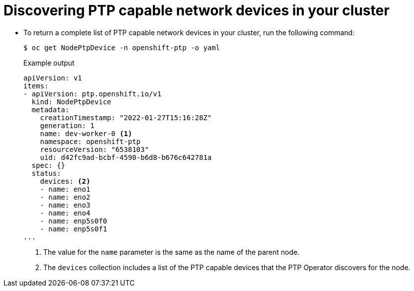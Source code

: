 // Module included in the following assemblies:
//
// * networking/using-ptp.adoc

:_content-type: PROCEDURE
[id="discover-ptp-devices_{context}"]
= Discovering PTP capable network devices in your cluster

* To return a complete list of PTP capable network devices in your cluster, run the following command:
+
[source,terminal]
----
$ oc get NodePtpDevice -n openshift-ptp -o yaml
----
+
.Example output
[source,terminal]
----
apiVersion: v1
items:
- apiVersion: ptp.openshift.io/v1
  kind: NodePtpDevice
  metadata:
    creationTimestamp: "2022-01-27T15:16:28Z"
    generation: 1
    name: dev-worker-0 <1>
    namespace: openshift-ptp
    resourceVersion: "6538103"
    uid: d42fc9ad-bcbf-4590-b6d8-b676c642781a
  spec: {}
  status:
    devices: <2>
    - name: eno1
    - name: eno2
    - name: eno3
    - name: eno4
    - name: enp5s0f0
    - name: enp5s0f1
...
----
<1> The value for the `name` parameter is the same as the name of the parent node.
<2> The `devices` collection includes a list of the PTP capable devices that the PTP Operator discovers for the node.

